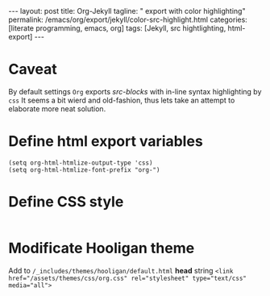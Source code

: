 #+BEGIN_EXPORT html
---
layout: post
title: Org-Jekyll
tagline: " export with color highlighting"
permalink: /emacs/org/export/jekyll/color-src-highlight.html
categories: [literate programming, emacs, org]
tags: [Jekyll, src hightlighting, html-export]
---
#+END_EXPORT

#+STARTUP: showall
#+OPTIONS: tags:nil num:nil \n:nil @:t ::t |:t ^:{} _:{} *:t
#+TOC: headlines 2

* Caveat
  By default settings =Org= exports /src-blocks/ with in-line
  syntax highlighting by =css= It seems a bit wierd and old-fashion,
  thus lets take an attempt to elaborate more neat solution.

* Define html export variables
  #+BEGIN_SRC elisp :results none
  (setq org-html-htmlize-output-type 'css)
  (setq org-html-htmlize-font-prefix "org-")
  #+END_SRC

* Define CSS style
  #+INCLUDE: "/usr/local/share/DVCS/0--key.io/assets/themes/css/org.css" src css

* Modificate Hooligan theme
  Add to =/_includes/themes/hooligan/default.html= *head*
  string ~<link href="/assets/themes/css/org.css" rel="stylesheet" type="text/css" media="all">~
